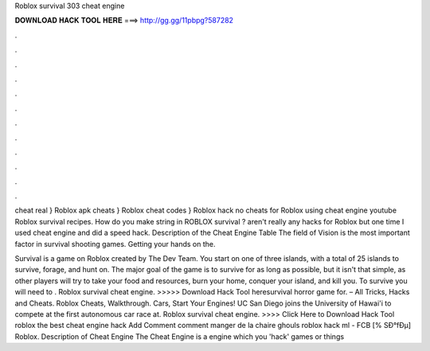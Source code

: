 Roblox survival 303 cheat engine



𝐃𝐎𝐖𝐍𝐋𝐎𝐀𝐃 𝐇𝐀𝐂𝐊 𝐓𝐎𝐎𝐋 𝐇𝐄𝐑𝐄 ===> http://gg.gg/11pbpg?587282



.



.



.



.



.



.



.



.



.



.



.



.

cheat real } Roblox apk cheats } Roblox cheat codes } Roblox hack no cheats for Roblox using cheat engine youtube Roblox survival recipes. How do you make string in ROBLOX survival ? aren't really any hacks for Roblox but one time I used cheat engine and did a speed hack. Description of the Cheat Engine Table The field of Vision is the most important factor in survival shooting games. Getting your hands on the.

Survival is a game on Roblox created by The Dev Team. You start on one of three islands, with a total of 25 islands to survive, forage, and hunt on. The major goal of the game is to survive for as long as possible, but it isn't that simple, as other players will try to take your food and resources, burn your home, conquer your island, and kill you. To survive you will need to . Roblox survival cheat engine. >>>>> Download Hack Tool heresurvival horror game for.  – All Tricks, Hacks and Cheats. Roblox Cheats, Walkthrough. Cars, Start Your Engines! UC San Diego joins the University of Hawai'i to compete at the first autonomous car race at. Roblox survival cheat engine. >>>> Click Here to Download Hack Tool roblox the best cheat engine hack Add Comment comment manger de la chaire ghouls  roblox hack ml - FCB  [% SÐ°fÐµ] Roblox. Description of Cheat Engine The Cheat Engine is a engine which you 'hack' games or things 
